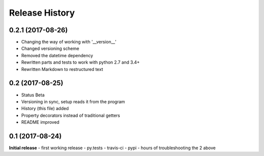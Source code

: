 .. :changelog:
Release History
---------------

0.2.1 (2017-08-26)
++++++++++++++++++
- Changing the way of working with '__version__'
- Changed versioning scheme
- Removed the datetime dependency
- Rewritten parts and tests to work with python 2.7 and 3.4+
- Rewritten Markdown to restructured text

0.2 (2017-08-25)
++++++++++++++++
- Status Beta
- Versioning in sync, setup reads it from the program
- History (this file) added
- Property decorators instead of traditional getters
- README improved

0.1 (2017-08-24)
++++++++++++++++
**Initial release**
- first working release
- py.tests
- travis-ci
- pypi
- hours of troubleshooting the 2 above
